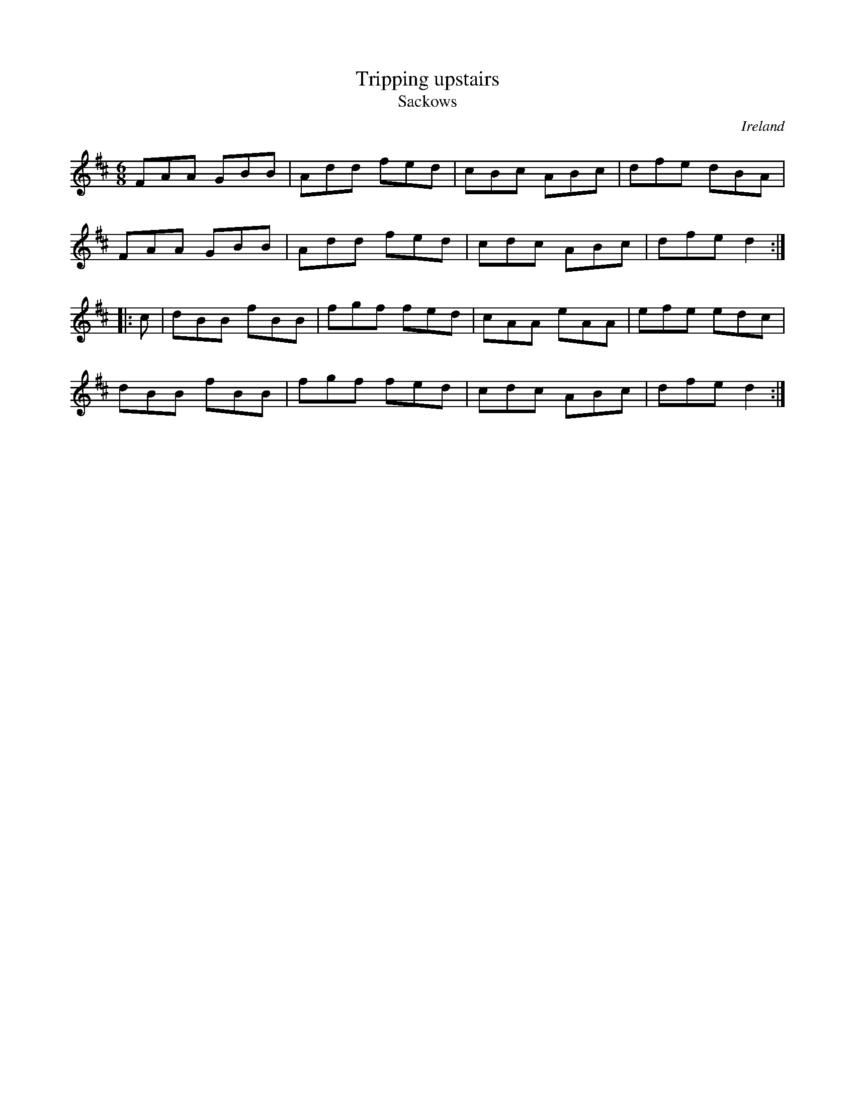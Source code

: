 X: 1
T:Tripping upstairs
T:Sackows
R:Jig
O:Ireland
M:6/8
L:1/8
K:D
FAA GBB|Add fed|cBc ABc|dfe dBA|!
FAA GBB|Add fed|cdc ABc|dfe d2:|!
|:c|dBB fBB|fgf fed|cAA eAA|efe edc|!
dBB fBB|fgf fed|cdc ABc|dfe d2:|!
